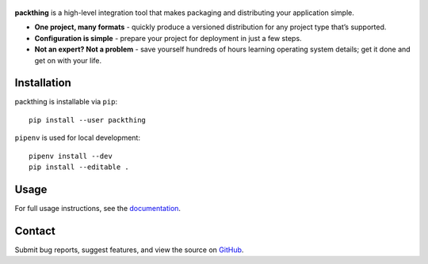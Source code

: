 .. figure:: gfx/packthing-logo.png
   :alt: image

.. image:: https://img.shields.io/github/workflow/status/lamestation/packthing/build
   :target: https://github.com/lamestation/packthing/actions
   :alt: Build status

.. image:: https://img.shields.io/pypi/v/packthing
   :target: https://pypi.org/project/packthing
   :alt: PyPI package

.. image:: https://img.shields.io/pypi/pyversions/packthing
   :target: https://pypi.org/project/packthing
   :alt: PyPI - Python version

.. image:: https://pepy.tech/badge/packthing
   :target: https://pepy.tech/project/packthing
   :alt: Downloads

.. image:: https://img.shields.io/pypi/l/packthing?color=blueviolet
   :target: https://github.com/lamestation/packthing/blob/master/LICENSE
   :alt: License

.. image:: https://img.shields.io/badge/code%20style-black-000000
   :target: https://github.com/psf/black
   :alt: Code style: black

**packthing** is a high-level integration tool that makes packaging and
distributing your application simple.

- **One project, many formats** - quickly produce a versioned distribution for
  any project type that’s supported.

- **Configuration is simple** - prepare your project for deployment in just a
  few steps.

- **Not an expert? Not a problem** - save yourself hundreds of hours learning
  operating system details; get it done and get on with your life.

Installation
============

packthing is installable via ``pip``::

      pip install --user packthing

``pipenv`` is used for local development::

      pipenv install --dev
      pip install --editable .

Usage
=====

For full usage instructions, see the `documentation
<https://packthing.readthedocs.io/>`_.

Contact
=======

Submit bug reports, suggest features, and view the source on `GitHub
<https://github.com/lamestation/packthing>`_.
